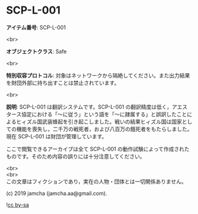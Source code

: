 #+OPTIONS: toc:nil
#+OPTIONS: \n:t

* SCP-L-001

  *アイテム番号*: SCP-L-001

  <br>

  *オブジェクトクラス*: Safe

  <br>

  *特別収容プロトコル*: 対象はネットワークから隔絶してください。また出力結果を財団外部に持ち出すことは禁止されています。

  <br>

  *説明*: SCP-L-001 は翻訳システムです。SCP-L-001 の翻訳精度は低く，アエスタース協定における「〜に従う」という語を「〜に隷属する」と誤訳したことによるヒィズル国武装蜂起を引き起こしました。戦いの結果ヒィズル国は国家としての機能を喪失し，二千万の戦死者，および八百万の餓死者をもたらしました。現在 SCP-L-001 は財団が管理しています。

  ここで閲覧できるアーカイブは全て SCP-L-001 の動作試験によって作成されたものです。そのため内容の誤りには十分注意してください。

  <br>
  <br>
  この文章はフィクションであり，実在の人物・団体とは一切関係ありません。

  (c) 2019 jamcha (jamcha.aa@gmail.com).

  ![[https://i.creativecommons.org/l/by-sa/4.0/88x31.png][cc by-sa]]

